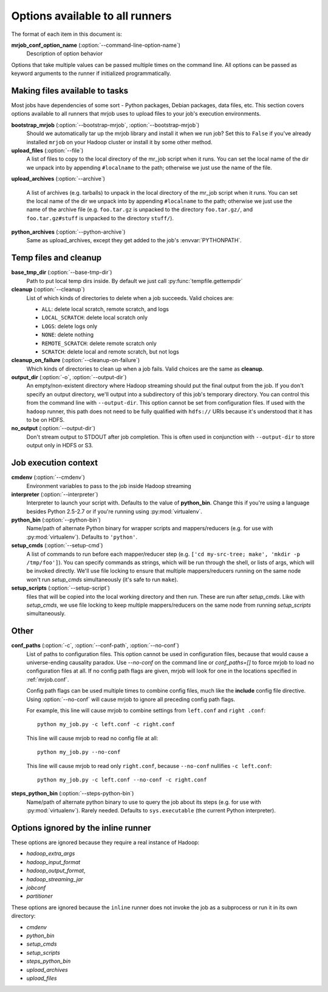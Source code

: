 Options available to all runners
================================

The format of each item in this document is:

**mrjob_conf_option_name** (:option:`--command-line-option-name`)
    Description of option behavior

Options that take multiple values can be passed multiple times on the command
line. All options can be passed as keyword arguments to the runner if
initialized programmatically.

.. _configs-making-files-available:

Making files available to tasks
-------------------------------

Most jobs have dependencies of some sort - Python packages, Debian packages,
data files, etc. This section covers options available to all runners that
mrjob uses to upload files to your job's execution environments.


**bootstrap_mrjob** (:option:`--bootstrap-mrjob`, :option:`--bootstrap-mrjob`)
    Should we automatically tar up the mrjob library and install it when we run
    job?  Set this to ``False`` if you've already installed ``mrjob`` on your
    Hadoop cluster or install it by some other method.

**upload_files** (:option:`--file`)
    A list of files to copy to the local directory of the mr_job script when it
    runs. You can set the local name of the dir we unpack into by appending
    ``#localname`` to the path; otherwise we just use the name of the file.

**upload_archives** (:option:`--archive`)

    A list of archives (e.g. tarballs) to unpack in the local directory of the
    mr_job script when it runs. You can set the local name of the dir we unpack
    into by appending ``#localname`` to the path; otherwise we just use the
    name of the archive file (e.g. ``foo.tar.gz`` is unpacked to the directory
    ``foo.tar.gz/``, and ``foo.tar.gz#stuff`` is unpacked to the directory
    ``stuff/``).

**python_archives** (:option:`--python-archive`)
    Same as upload_archives, except they get added to the job's
    :envvar:`PYTHONPATH`.

Temp files and cleanup
----------------------

**base_tmp_dir** (:option:`--base-tmp-dir`)
    Path to put local temp dirs inside. By default we just call
    :py:func:`tempfile.gettempdir`

**cleanup** (:option:`--cleanup`)
    List of which kinds of directories to delete when a job succeeds. Valid
    choices are:

    * ``ALL``: delete local scratch, remote scratch, and logs
    * ``LOCAL_SCRATCH``: delete local scratch only
    * ``LOGS``: delete logs only
    * ``NONE``: delete nothing
    * ``REMOTE_SCRATCH``: delete remote scratch only
    * ``SCRATCH``: delete local and remote scratch, but not logs

**cleanup_on_failure** (:option:`--cleanup-on-failure`)
    Which kinds of directories to clean up when a job fails. Valid choices are
    the same as **cleanup**.

**output_dir** (:option:`-o`, :option:`--output-dir`)
    An empty/non-existent directory where Hadoop streaming should put the
    final output from the job.  If you don't specify an output directory,
    we'll output into a subdirectory of this job's temporary directory. You
    can control this from the command line with ``--output-dir``. This option
    cannot be set from configuration files. If used with the ``hadoop`` runner,
    this path does not need to be fully qualified with ``hdfs://`` URIs
    because it's understood that it has to be on HDFS.

**no_output** (:option:`--output-dir`)
    Don't stream output to STDOUT after job completion.  This is often used in
    conjunction with ``--output-dir`` to store output only in HDFS or S3.

Job execution context
---------------------

**cmdenv** (:option:`--cmdenv`)
    Environment variables to pass to the job inside Hadoop streaming

**interpreter** (:option:`--interpreter`)
    Interpreter to launch your script with. Defaults to the value of
    **python_bin**. Change this if you're using a language besides Python
    2.5-2.7 or if you're running using :py:mod:`virtualenv`.

**python_bin** (:option:`--python-bin`)
    Name/path of alternate Python binary for wrapper scripts and
    mappers/reducers (e.g. for use with :py:mod:`virtualenv`). Defaults to
    ``'python'``.

**setup_cmds** (:option:`--setup-cmd`)
    A list of commands to run before each mapper/reducer step (e.g.  ``['cd
    my-src-tree; make', 'mkdir -p /tmp/foo']``).  You can specify commands as
    strings, which will be run through the shell, or lists of args, which will
    be invoked directly. We'll use file locking to ensure that multiple
    mappers/reducers running on the same node won't run *setup_cmds*
    simultaneously (it's safe to run ``make``).

**setup_scripts** (:option:`--setup-script`)
    files that will be copied into the local working directory and then run.
    These are run after *setup_cmds*. Like with *setup_cmds*, we use file
    locking to keep multiple mappers/reducers on the same node from running
    *setup_scripts* simultaneously.


Other
-----

**conf_paths** (:option:`-c`, :option:`--conf-path`, :option:`--no-conf`)
    List of paths to configuration files. This option cannot be used in
    configuration files, because that would cause a universe-ending causality
    paradox. Use `--no-conf` on the command line or `conf_paths=[]` to force
    mrjob to load no configuration files at all. If no config path flags are
    given, mrjob will look for one in the locations specified in
    :ref:`mrjob.conf`.

    Config path flags can be used multiple times to combine config files, much
    like the **include** config file directive. Using :option:`--no-conf` will
    cause mrjob to ignore all preceding config path flags.

    For example, this line will cause mrjob to combine settings from
    ``left.conf`` and ``right .conf``::

        python my_job.py -c left.conf -c right.conf

    This line will cause mrjob to read no config file at all::

        python my_job.py --no-conf

    This line will cause mrjob to read only ``right.conf``, because
    ``--no-conf`` nullifies ``-c left.conf``::

        python my_job.py -c left.conf --no-conf -c right.conf



**steps_python_bin** (:option:`--steps-python-bin`)
    Name/path of alternate python binary to use to query the job about its
    steps (e.g. for use with :py:mod:`virtualenv`). Rarely needed. Defaults
    to ``sys.executable`` (the current Python interpreter).

Options ignored by the inline runner
------------------------------------

These options are ignored because they require a real instance of Hadoop:

* *hadoop_extra_args*
* *hadoop_input_format*
* *hadoop_output_format*,
* *hadoop_streaming_jar*
* *jobconf*
* *partitioner*

These options are ignored because the ``inline`` runner does not invoke the job
as a subprocess or run it in its own directory:

* *cmdenv*
* *python_bin*
* *setup_cmds*
* *setup_scripts*
* *steps_python_bin*
* *upload_archives*
* *upload_files*
